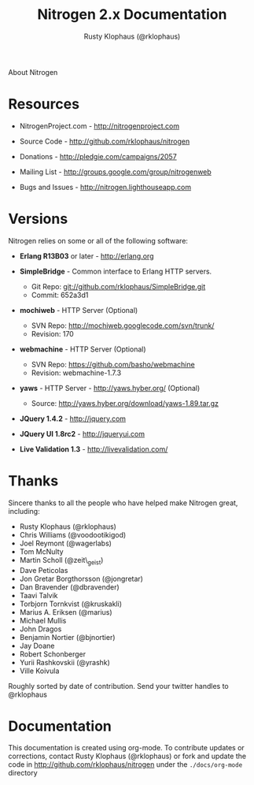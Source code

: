 #+STYLE: <LINK href="stylesheet.css" rel="stylesheet" type="text/css">
#+TITLE: Nitrogen 2.x Documentation
#+AUTHOR: Rusty Klophaus (@rklophaus)
#+EMAIL: 

#+TEXT: [[file:./index.org][Getting Started]] | [[file:./api.org][API]] | [[file:./elements.org][Elements]] | [[file:./actions.org][Actions]] | [[file:./validators.org][Validators]] | [[file:./handlers.org][Handlers]] | About
#+HTML: <div class=headline>About Nitrogen</div>

* Resources

  + NitrogenProject.com - http://nitrogenproject.com

  + Source Code - http://github.com/rklophaus/nitrogen

  + Donations - http://pledgie.com/campaigns/2057

  + Mailing List - http://groups.google.com/group/nitrogenweb
  
  + Bugs and Issues - http://nitrogen.lighthouseapp.com

* Versions

  Nitrogen relies on some or all of the following software:

  + *Erlang R13B03* or later - http://erlang.org

  + *SimpleBridge* - Common interface to Erlang HTTP servers.
    - Git Repo: git://github.com/rklophaus/SimpleBridge.git
    - Commit:   652a3d1

  + *mochiweb* - HTTP Server (Optional)
    - SVN Repo: http://mochiweb.googlecode.com/svn/trunk/
    - Revision: 170

  + *webmachine* - HTTP Server (Optional)
    - SVN Repo: https://github.com/basho/webmachine
    - Revision: webmachine-1.7.3

  + *yaws* - HTTP Server - http://yaws.hyber.org/ (Optional)
    - Source: http://yaws.hyber.org/download/yaws-1.89.tar.gz

  + *JQuery 1.4.2* - http://jquery.com

  + *JQuery UI 1.8rc2* - http://jqueryui.com

  + *Live Validation 1.3* - http://livevalidation.com/

* Thanks

  Sincere thanks to all the people who have helped make Nitrogen great, including:
   
  + Rusty Klophaus (@rklophaus)
  + Chris Williams (@voodootikigod)
  + Joel Reymont (@wagerlabs)
  + Tom McNulty
  + Martin Scholl (@zeit\_geist)
  + Dave Peticolas
  + Jon Gretar Borgthorsson (@jongretar)
  + Dan Bravender (@dbravender)
  + Taavi Talvik
  + Torbjorn Tornkvist (@kruskakli)
  + Marius A. Eriksen (@marius)
  + Michael Mullis
  + John Dragos
  + Benjamin Nortier (@bjnortier)
  + Jay Doane
  + Robert Schonberger
  + Yurii Rashkovskii (@yrashk)
  + Ville Koivula
   
  Roughly sorted by date of contribution. Send your twitter handles to @rklophaus

* Documentation

  This documentation is created using org-mode. To contribute updates
  or corrections, contact Rusty Klophaus (@rklophaus) or fork and
  update the code in http://github.com/rklophaus/nitrogen under the
  =./docs/org-mode= directory
